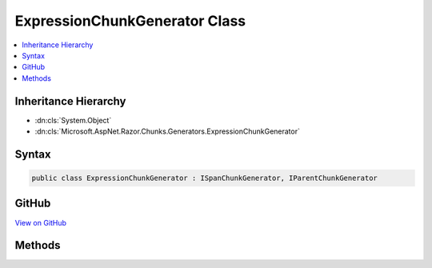 

ExpressionChunkGenerator Class
==============================



.. contents:: 
   :local:







Inheritance Hierarchy
---------------------


* :dn:cls:`System.Object`
* :dn:cls:`Microsoft.AspNet.Razor.Chunks.Generators.ExpressionChunkGenerator`








Syntax
------

.. code-block:: csharp

   public class ExpressionChunkGenerator : ISpanChunkGenerator, IParentChunkGenerator





GitHub
------

`View on GitHub <https://github.com/aspnet/apidocs/blob/master/aspnet/razor/src/Microsoft.AspNet.Razor/Chunks/Generators/ExpressionChunkGenerator.cs>`_





.. dn:class:: Microsoft.AspNet.Razor.Chunks.Generators.ExpressionChunkGenerator

Methods
-------

.. dn:class:: Microsoft.AspNet.Razor.Chunks.Generators.ExpressionChunkGenerator
    :noindex:
    :hidden:

    
    .. dn:method:: Microsoft.AspNet.Razor.Chunks.Generators.ExpressionChunkGenerator.Equals(System.Object)
    
        
        
        
        :type obj: System.Object
        :rtype: System.Boolean
    
        
        .. code-block:: csharp
    
           public override bool Equals(object obj)
    
    .. dn:method:: Microsoft.AspNet.Razor.Chunks.Generators.ExpressionChunkGenerator.GenerateChunk(Microsoft.AspNet.Razor.Parser.SyntaxTree.Span, Microsoft.AspNet.Razor.Chunks.Generators.ChunkGeneratorContext)
    
        
        
        
        :type target: Microsoft.AspNet.Razor.Parser.SyntaxTree.Span
        
        
        :type context: Microsoft.AspNet.Razor.Chunks.Generators.ChunkGeneratorContext
    
        
        .. code-block:: csharp
    
           public void GenerateChunk(Span target, ChunkGeneratorContext context)
    
    .. dn:method:: Microsoft.AspNet.Razor.Chunks.Generators.ExpressionChunkGenerator.GenerateEndParentChunk(Microsoft.AspNet.Razor.Parser.SyntaxTree.Block, Microsoft.AspNet.Razor.Chunks.Generators.ChunkGeneratorContext)
    
        
        
        
        :type target: Microsoft.AspNet.Razor.Parser.SyntaxTree.Block
        
        
        :type context: Microsoft.AspNet.Razor.Chunks.Generators.ChunkGeneratorContext
    
        
        .. code-block:: csharp
    
           public void GenerateEndParentChunk(Block target, ChunkGeneratorContext context)
    
    .. dn:method:: Microsoft.AspNet.Razor.Chunks.Generators.ExpressionChunkGenerator.GenerateStartParentChunk(Microsoft.AspNet.Razor.Parser.SyntaxTree.Block, Microsoft.AspNet.Razor.Chunks.Generators.ChunkGeneratorContext)
    
        
        
        
        :type target: Microsoft.AspNet.Razor.Parser.SyntaxTree.Block
        
        
        :type context: Microsoft.AspNet.Razor.Chunks.Generators.ChunkGeneratorContext
    
        
        .. code-block:: csharp
    
           public void GenerateStartParentChunk(Block target, ChunkGeneratorContext context)
    
    .. dn:method:: Microsoft.AspNet.Razor.Chunks.Generators.ExpressionChunkGenerator.GetHashCode()
    
        
        :rtype: System.Int32
    
        
        .. code-block:: csharp
    
           public override int GetHashCode()
    
    .. dn:method:: Microsoft.AspNet.Razor.Chunks.Generators.ExpressionChunkGenerator.ToString()
    
        
        :rtype: System.String
    
        
        .. code-block:: csharp
    
           public override string ToString()
    

